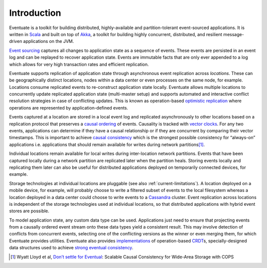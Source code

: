 .. _introduction:

------------
Introduction
------------

Eventuate is a toolkit for building distributed, highly-available and partition-tolerant event-sourced applications. It is written in Scala_ and built on top of `Akka`_, a toolkit for building highly concurrent, distributed, and resilient message-driven applications on the JVM.

`Event sourcing`_ captures all changes to application state as a sequence of events. These events are persisted in an event log and can be replayed to recover application state. Events are immutable facts that are only ever appended to a log which allows for very high transaction rates and efficient replication.

Eventuate supports replication of application state through asynchronous event replication across *locations*. These can be geographically distinct locations, nodes within a data center or even processes on the same node, for example. Locations consume replicated events to re-construct application state locally. Eventuate allows multiple locations to concurrently update replicated application state (multi-master setup) and supports automated and interactive conflict resolution strategies in case of conflicting updates. This is known as operation-based `optimistic replication`_ where operations are represented by application-defined events.

Events captured at a location are stored in a local event log and replicated asynchronously to other locations based on a replication protocol that preserves a `causal ordering`_ of events. Causality is tracked with `vector clocks`_. For any two events, applications can determine if they have a causal relationship or if they are concurrent by comparing their vector timestamps. This is important to achieve `causal consistency`_ which is the strongest possible consistency for “always-on” applications i.e. applications that should remain available for writes during network partitions\ [#]_.

Individual locations remain available for local writes during inter-location network partitions. Events that have been captured locally during a network partition are replicated later when the partition heals. Storing events locally and replicating them later can also be useful for distributed applications deployed on temporarily connected devices, for example.

Storage technologies at individual locations are pluggable (see also :ref:`current-limitations`). A location deployed on a mobile device, for example, will probably choose to write a filtered subset of events to the local filesystem whereas a location deployed in a data center could choose to write events to a Cassandra_ cluster. Event replication across locations is independent of the storage technologies used at individual locations, so that distributed applications with hybrid event stores are possible.

To model application state, any custom data type can be used. Applications just need to ensure that projecting events from a causally ordered event stream onto these data types yield a consistent result. This may involve detection of conflicts from concurrent events, selecting one of the conflicting versions as the winner or even merging them, for which Eventuate provides utilities. Eventuate also provides implementations_ of operation-based CRDT_\ s, specially-designed data structures used to achieve `strong eventual consistency`_.

.. [#] Wyatt Lloyd et al, `Don’t settle for Eventual`_: Scalable Causal Consistency for Wide-Area Storage with COPS

.. _Scala: http://www.scala-lang.org/
.. _Akka: http://akka.io
.. _Cassandra: http://cassandra.apache.org/
.. _LevelDB: https://github.com/google/leveldb
.. _Event sourcing: http://martinfowler.com/eaaDev/EventSourcing.html
.. _CAP: http://en.wikipedia.org/wiki/CAP_theorem
.. _CRDT: http://en.wikipedia.org/wiki/Conflict-free_replicated_data_type 

.. _optimistic replication: http://en.wikipedia.org/wiki/Optimistic_replication
.. _causal consistency: http://en.wikipedia.org/wiki/Causal_consistency
.. _causal ordering: http://krasserm.github.io/2015/01/13/event-sourcing-at-global-scale/#event-log
.. _implementations: https://krasserm.github.io/2015/02/17/Implementing-operation-based-CRDTs/
.. _vector clocks: http://en.wikipedia.org/wiki/Vector_clock
.. _strong eventual consistency: http://en.wikipedia.org/wiki/Eventual_consistency#Strong_eventual_consistency

.. _Don’t settle for Eventual: https://www.cs.cmu.edu/~dga/papers/cops-sosp2011.pdf